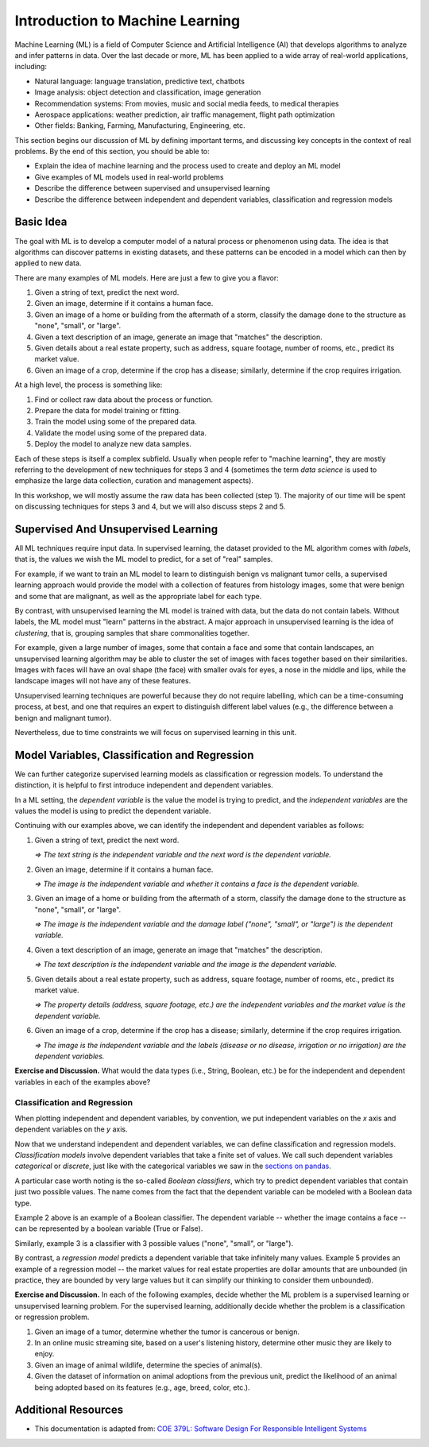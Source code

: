 Introduction to Machine Learning
=================================

Machine Learning (ML) is a field of Computer Science and Artificial Intelligence (AI) that develops 
algorithms to analyze and infer patterns in data. Over the last decade or more, ML has been  
applied to a wide array of real-world applications, including:

* Natural language: language translation, predictive text, chatbots
* Image analysis: object detection and classification, image generation
* Recommendation systems: From movies, music and social media feeds, to medical therapies
* Aerospace applications: weather prediction, air traffic management, flight path optimization 
* Other fields: Banking, Farming, Manufacturing, Engineering, etc. 

This section begins our discussion of ML by defining important terms, and discussing key concepts in
the context of real problems. By the end of this section, you should be able to:

* Explain the idea of machine learning and the process used to create and deploy an ML model 
* Give examples of ML models used in real-world problems
* Describe the difference between supervised and unsupervised learning
* Describe the difference between independent and dependent variables, classification and 
  regression models


Basic Idea
----------

The goal with ML is to develop a computer model of a natural process or phenomenon using data.
The idea is that algorithms can discover patterns in existing datasets, and these patterns can 
be encoded in a model which can then by applied to new data. 

There are many examples of ML models. Here are just a few to give you a flavor:

1. Given a string of text, predict the next word. 
2. Given an image, determine if it contains a human face. 
3. Given an image of a home or building from the aftermath of a storm, classify the damage done 
   to the structure as "none", "small", or "large".
4. Given a text description of an image, generate an image that "matches" the description. 
5. Given details about a real estate property, such as address, square footage, number of rooms, 
   etc., predict its market value. 
6. Given an image of a crop, determine if the crop has a disease; similarly, determine if the crop
   requires irrigation. 

At a high level, the process is something like:

1. Find or collect raw data about the process or function.
2. Prepare the data for model training or fitting. 
3. Train the model using some of the prepared data. 
4. Validate the model using some of the prepared data. 
5. Deploy the model to analyze new data samples.

Each of these steps is itself a complex subfield. Usually when people refer to "machine learning",
they are mostly referring to the development of new techniques for steps 3 and 4 (sometimes the term 
*data science* is used to emphasize the large data collection, curation and management aspects). 

In this workshop, we will mostly assume the raw data has been collected (step 1). The majority of 
our time will be spent on discussing techniques for steps 3 and 4, but we will also discuss steps 2 
and 5.


Supervised And Unsupervised Learning
------------------------------------

All ML techniques require input data. In supervised learning, the dataset provided to the ML 
algorithm comes with *labels*, that is, the values we wish the ML model to predict, for a set 
of "real" samples. 

For example, if we want to train an ML model to learn to distinguish benign vs malignant tumor
cells, a supervised learning approach would provide the model with a collection of features from
histology images, some that were benign and some that are malignant, as well as the appropriate
label for each type. 

By contrast, with unsupervised learning the ML model is trained with data, but the data do not
contain labels. Without labels, the ML model must "learn" patterns in the abstract. A major approach
in unsupervised learning is the idea of *clustering*, that is, grouping samples that share
commonalities together. 

For example, given a large number of images, some that contain a face and some that contain
landscapes, an unsupervised learning algorithm may be able to cluster the set of images with faces
together based on their similarities. Images with faces will have an oval shape (the face) with
smaller ovals for eyes, a nose in the middle and lips, while the landscape images will not have any
of these features. 

Unsupervised learning techniques are powerful because they do not require labelling, which can be a
time-consuming process, at best, and one that requires an expert to distinguish different label
values (e.g., the difference between a benign and malignant tumor). 

Nevertheless, due to time constraints we will focus on supervised learning in this unit.


Model Variables, Classification and Regression
----------------------------------------------

We can further categorize supervised learning models as classification or regression models. 
To understand the distinction, it is helpful to first introduce independent and dependent 
variables. 

In a ML setting, the *dependent variable* is the value the model is trying to predict, and 
the *independent variables* are the values the model is using to predict the dependent variable. 

Continuing with our examples above, we can identify the independent and dependent variables as 
follows:

1. Given a string of text, predict the next word. 

   *=> The text string is the independent variable and the next word is the dependent variable.*

2. Given an image, determine if it contains a human face. 

   *=> The image is the independent variable and whether it contains a face is the dependent
   variable.*

3. Given an image of a home or building from the aftermath of a storm, classify the damage done 
   to the structure as "none", "small", or "large".

   *=> The image is the independent variable and the damage label ("none", "small", or "large") is
   the dependent variable.*

4. Given a text description of an image, generate an image that "matches" the description. 

   *=> The text description is the independent variable and the image is the dependent variable.*

5. Given details about a real estate property, such as address, square footage, number of rooms, 
   etc., predict its market value. 

   *=> The property details (address, square footage, etc.) are the independent variables and the
   market value is the dependent variable.*

6. Given an image of a crop, determine if the crop has a disease; similarly, determine if the crop
   requires irrigation. 

   *=> The image is the independent variable and the labels (disease or no disease, irrigation or no
   irrigation) are the dependent variables.*

**Exercise and Discussion.** What would the data types (i.e., String, Boolean, etc.) be for 
the independent and dependent variables in each of the examples above?


Classification and Regression
^^^^^^^^^^^^^^^^^^^^^^^^^^^^^

When plotting independent and dependent variables, by convention, we put independent variables on
the *x* axis and dependent variables on the *y* axis. 

Now that we understand independent and dependent variables, we can define classification and 
regression models. *Classification models* involve dependent variables that take a finite set of 
values. We call such dependent variables *categorical* or *discrete*, just like with the categorical 
variables we saw in the `sections on pandas <../section1/exploratory_data_analysis.html>`_.

A particular case worth noting is the so-called *Boolean classifiers*, which try to
predict dependent variables that contain just two possible values. The name comes from the 
fact that the dependent variable can be modeled with a Boolean data type.

Example 2 above is an example of a Boolean classifier. The dependent variable -- whether the image
contains a face -- can be represented by a boolean variable (True or False). 

Similarly, example 3 is a classifier with 3 possible values ("none", "small", or "large").

By contrast, a *regression model* predicts a dependent variable that take infinitely many 
values. Example 5 provides an example of a regression model -- the market values for real estate
properties are dollar amounts that are unbounded (in practice, they are bounded by very large 
values but it can simplify our thinking to consider them unbounded).

**Exercise and Discussion.** In each of the following examples, decide whether the 
ML problem is a supervised learning or unsupervised learning problem. For the supervised learning, 
additionally decide whether the problem is a classification or regression problem.

1. Given an image of a tumor, determine whether the tumor is cancerous or benign. 
2. In an online music streaming site, based on a user's listening history, determine other music
   they are likely to enjoy.
3. Given an image of animal wildlife, determine the species of animal(s). 
4. Given the dataset of information on animal adoptions from the previous unit, predict the
   likelihood of an animal being adopted based on its features (e.g., age, breed, color, etc.).


Additional Resources
--------------------

* This documentation is adapted from: 
  `COE 379L: Software Design For Responsible Intelligent Systems <https://coe-379l-sp24.readthedocs.io/en/latest/index.html>`_
